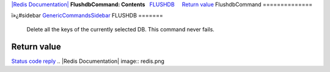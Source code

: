 `|Redis Documentation| <index.html>`_
**FlushdbCommand: Contents**
  `FLUSHDB <#FLUSHDB>`_
    `Return value <#Return%20value>`_
FlushdbCommand
==============

ï»¿#sidebar `GenericCommandsSidebar <GenericCommandsSidebar.html>`_
FLUSHDB
=======

    Delete all the keys of the currently selected DB. This command
    never fails.

Return value
------------

`Status code reply <ReplyTypes.html>`_
.. |Redis Documentation| image:: redis.png